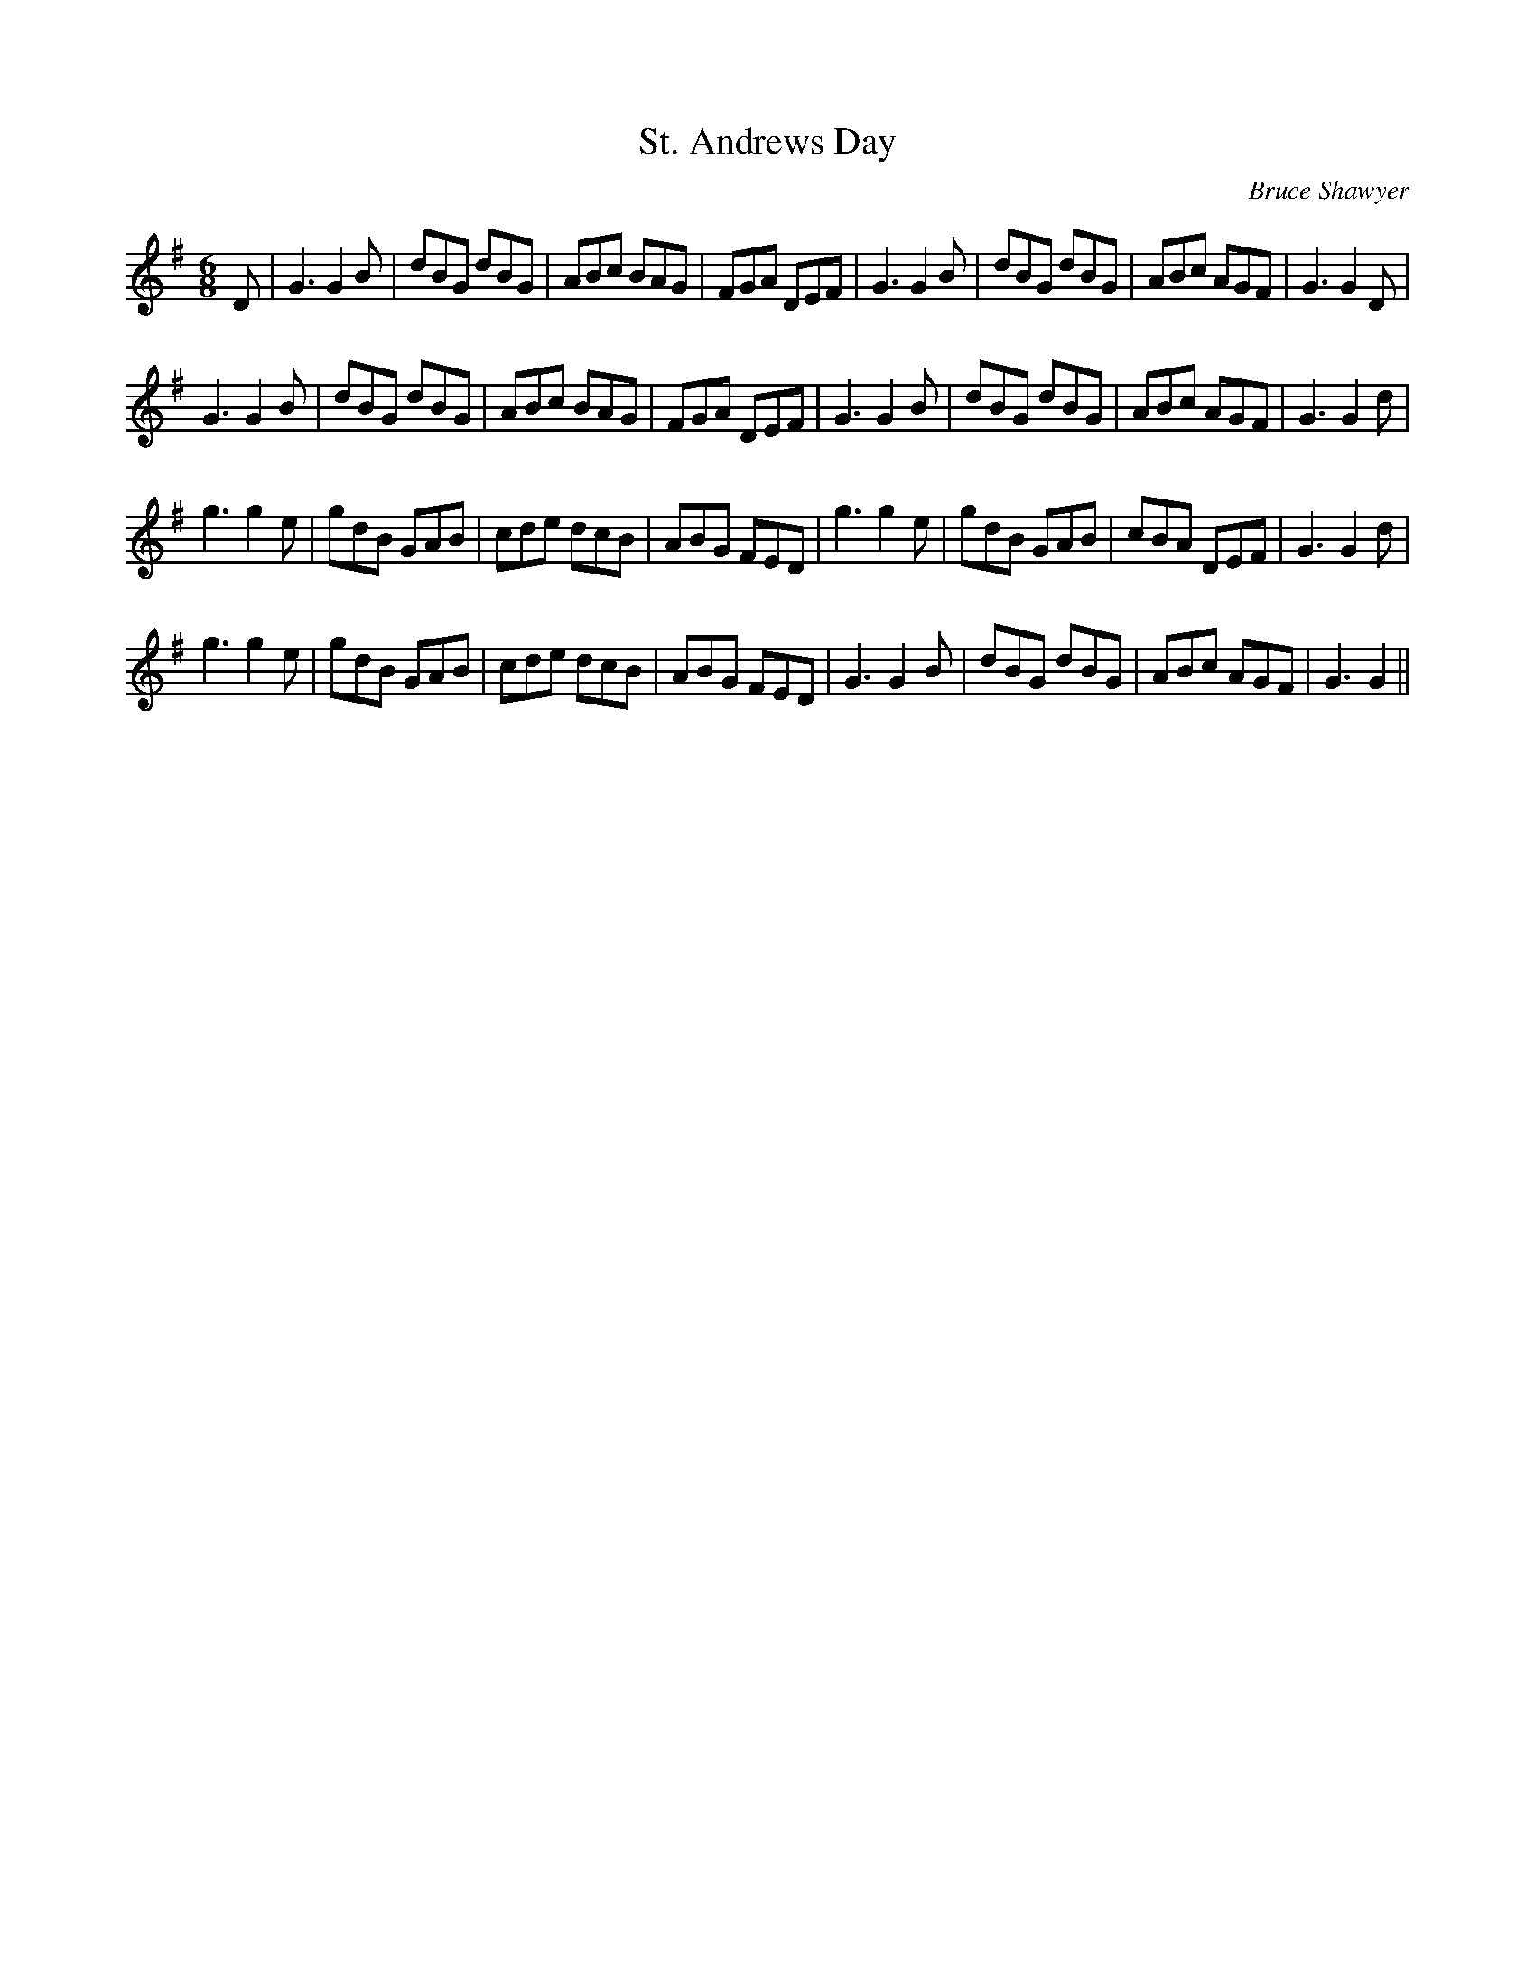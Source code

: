 X:1
T: St. Andrews Day
C:Bruce Shawyer
R:Jig
I:speed 180
K:G
M:6/8
L:1/16
D2|G6 G4B2|d2B2G2 d2B2G2|A2B2c2 B2A2G2|F2G2A2 D2E2F2|G6 G4B2|d2B2G2 d2B2G2|A2B2c2 A2G2F2|G6 G4D2|
G6 G4B2|d2B2G2 d2B2G2|A2B2c2 B2A2G2|F2G2A2 D2E2F2|G6 G4B2|d2B2G2 d2B2G2|A2B2c2 A2G2F2|G6 G4d2|
g6 g4e2|g2d2B2 G2A2B2|c2d2e2 d2c2B2|A2B2G2 F2E2D2|g6 g4e2|g2d2B2 G2A2B2|c2B2A2 D2E2F2|G6 G4d2|
g6 g4e2|g2d2B2 G2A2B2|c2d2e2 d2c2B2|A2B2G2 F2E2D2|G6 G4B2|d2B2G2 d2B2G2|A2B2c2 A2G2F2|G6 G4||
